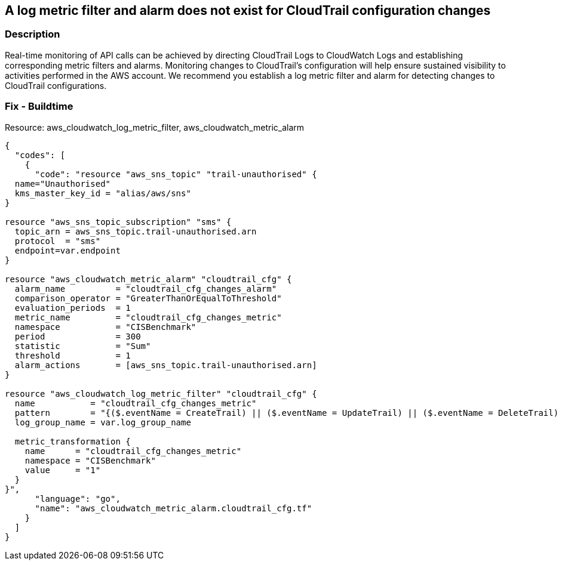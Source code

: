 == A log metric filter and alarm does not exist for CloudTrail configuration changes


=== Description 


Real-time monitoring of API calls can be achieved by directing CloudTrail Logs to CloudWatch Logs and establishing corresponding metric filters and alarms.
Monitoring changes to CloudTrail's configuration will help ensure sustained visibility to activities performed in the AWS account.
We recommend you establish a log metric filter and alarm for detecting changes to CloudTrail configurations.

////
=== Fix - Runtime


* Procedure* 


Perform the following to setup the metric filter, alarm, SNS topic, and subscription:

. Determine the CloudTrail log group name to monitor.
+
[,bash]
----
aws cloudtrail describe-trails
----
Look for the field * _CloudWatchLogsLogGroupArn_*.
Your log group name comes after the _log-group_ field.
For example:
arn:aws:logs:us-west-2:123456789012:log-group:* aws-cloudtrail-logs-123456789012-68a4172e**:*
If you don't see the field * CloudWatchLogsLogGroupArn* in your output, your CloudTrail is not setup to ship logs to CloudTrail.
Please follow the https://docs.aws.amazon.com/awscloudtrail/latest/userguide/send-cloudtrail-events-to-cloudwatch-logs.html [AWS Documentation] for sending CloudTrail events to CloudWatch logs.

. Create a metric filter based on filter pattern provided which checks for cloudtrail configuration changes and the +++
& lt;cloudtrail_log_group_name>+++
taken from step 1.+++
& lt;/cloudtrail_log_group_name>+++
[,bash]
----
aws logs put-metric-filter
--log-group-name & lt;cloudtrail_log_group_name>
--filter-name & lt;cloudtrail_cfg_changes_metric>
--metric-transformations metricName= & lt;cloudtrail_cfg_changes_metric>,
metricNamespace='CISBenchmark',metricValue=1
--filter-pattern '{($.eventName = CreateTrail) || ($.eventName = UpdateTrail) ||
($.eventName = DeleteTrail) || ($.eventName = StartLogging) ||
($.eventName = StopLogging)}'
----
+
[NOTE]
====
You can choose your own metricName and metricNamespace strings. Using the same metric Namespace for all Foundations Benchmark metrics will group them together.
====

. Create an SNS topic that the alarm will notify.
[,bash]
----
aws sns create-topic --name & lt;sns_topic_name>
----
+
[NOTE]
====
You can execute this command once and then re-use the same topic for all monitoring alarms.
====

. Create an SNS subscription to the topic created in Step 2.
[,bash]
----
aws sns subscribe
--topic-arn & lt;sns_topic_arn>
--protocol & lt;protocol_for_sns>
--notification-endpoint & lt;sns_subscription_endpoints>
----
+
[NOTE]
====
You can execute this command once and then re-use the SNS subscription for all monitoring alarms.
====

. Create an alarm that is associated with the CloudWatch Logs Metric Filter created in Step 1 and an SNS topic created in Step 2.
[,bash]
----
aws cloudwatch put-metric-alarm
--alarm-name & lt;cloudtrail_cfg_changes_alarm>
--metric-name & lt;cloudtrail_cfg_changes_metric>
--statistic Sum
--period 300
--threshold 1
--comparison-operator GreaterThanOrEqualToThreshold
--evaluation-periods 1 --namespace 'CISBenchmark'
--alarm-actions & lt;sns_topic_arn>
----
////

=== Fix - Buildtime
Resource: aws_cloudwatch_log_metric_filter, aws_cloudwatch_metric_alarm


[source,go]
----
{
  "codes": [
    {
      "code": "resource "aws_sns_topic" "trail-unauthorised" {
  name="Unauthorised"
  kms_master_key_id = "alias/aws/sns"
}

resource "aws_sns_topic_subscription" "sms" {
  topic_arn = aws_sns_topic.trail-unauthorised.arn
  protocol  = "sms"
  endpoint=var.endpoint
}

resource "aws_cloudwatch_metric_alarm" "cloudtrail_cfg" {
  alarm_name          = "cloudtrail_cfg_changes_alarm"
  comparison_operator = "GreaterThanOrEqualToThreshold"
  evaluation_periods  = 1
  metric_name         = "cloudtrail_cfg_changes_metric"
  namespace           = "CISBenchmark"
  period              = 300
  statistic           = "Sum"
  threshold           = 1
  alarm_actions       = [aws_sns_topic.trail-unauthorised.arn]
}

resource "aws_cloudwatch_log_metric_filter" "cloudtrail_cfg" {
  name           = "cloudtrail_cfg_changes_metric"
  pattern        = "{($.eventName = CreateTrail) || ($.eventName = UpdateTrail) || ($.eventName = DeleteTrail) || ($.eventName = StartLogging) || ($.eventName = StopLogging)}"
  log_group_name = var.log_group_name

  metric_transformation {
    name      = "cloudtrail_cfg_changes_metric"
    namespace = "CISBenchmark"
    value     = "1"
  }
}",
      "language": "go",
      "name": "aws_cloudwatch_metric_alarm.cloudtrail_cfg.tf"
    }
  ]
}
----
